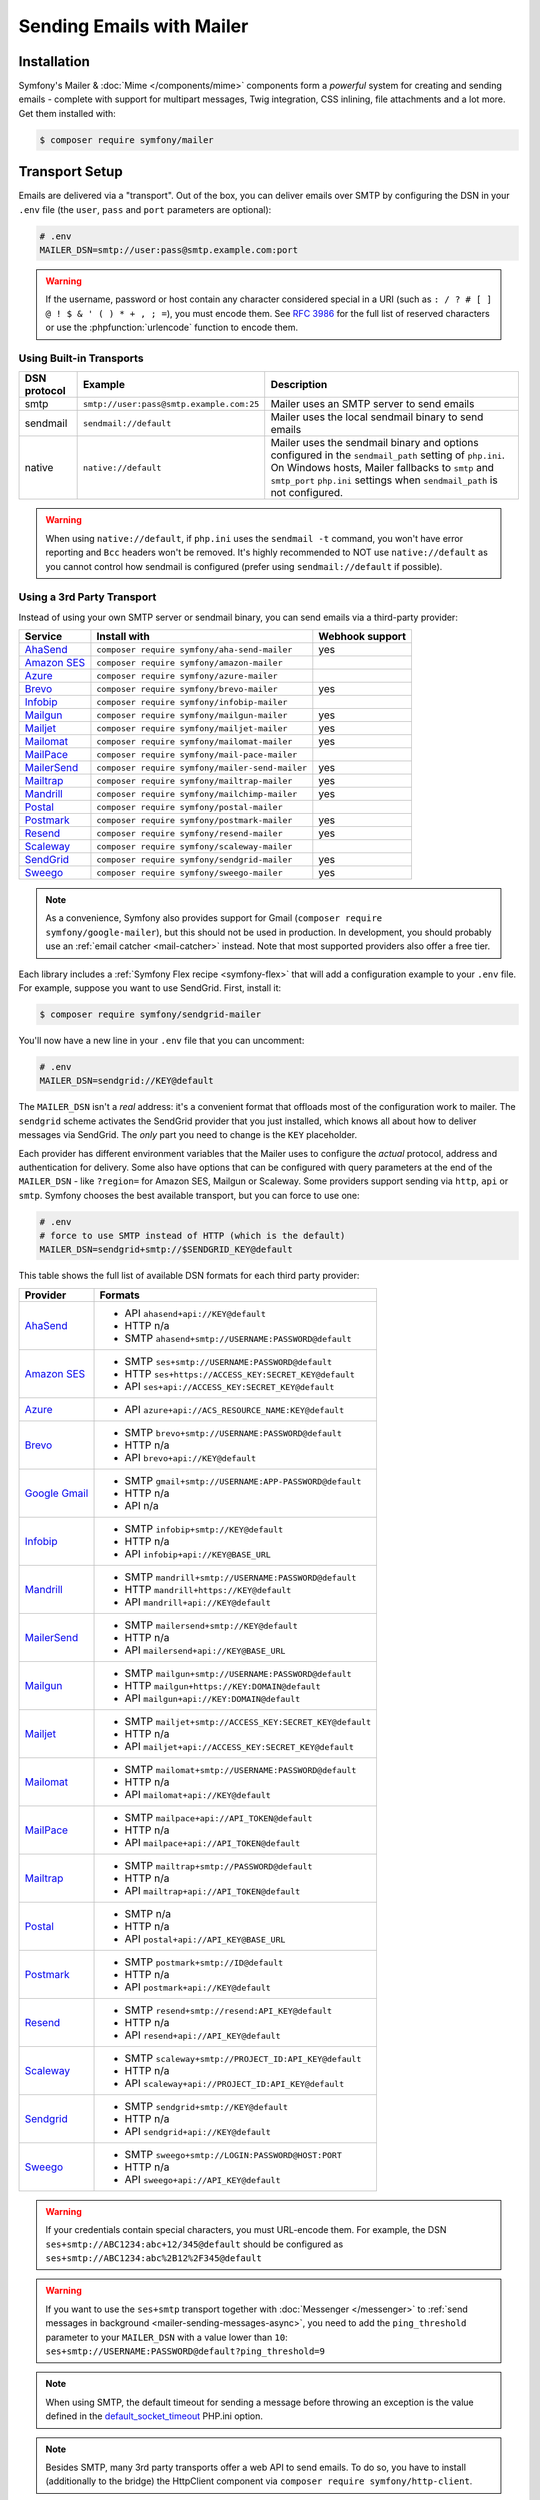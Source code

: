 Sending Emails with Mailer
==========================

Installation
------------

Symfony's Mailer & :doc:`Mime </components/mime>` components form a *powerful* system
for creating and sending emails - complete with support for multipart messages, Twig
integration, CSS inlining, file attachments and a lot more. Get them installed with:

.. code-block:: terminal

    $ composer require symfony/mailer

.. _mailer-transport-setup:

Transport Setup
---------------

Emails are delivered via a "transport". Out of the box, you can deliver emails
over SMTP by configuring the DSN in your ``.env`` file (the ``user``,
``pass`` and ``port`` parameters are optional):

.. code-block:: env

    # .env
    MAILER_DSN=smtp://user:pass@smtp.example.com:port

.. configuration-block::

    .. code-block:: yaml

        # config/packages/mailer.yaml
        framework:
            mailer:
                dsn: '%env(MAILER_DSN)%'

    .. code-block:: xml

        <!-- config/packages/mailer.xml -->
        <?xml version="1.0" encoding="UTF-8" ?>
        <container xmlns="http://symfony.com/schema/dic/services"
            xmlns:xsi="http://www.w3.org/2001/XMLSchema-instance"
            xmlns:framework="http://symfony.com/schema/dic/symfony"
            xsi:schemaLocation="http://symfony.com/schema/dic/services
                https://symfony.com/schema/dic/services/services-1.0.xsd
                http://symfony.com/schema/dic/symfony https://symfony.com/schema/dic/symfony/symfony-1.0.xsd">

            <framework:config>
                <framework:mailer dsn="%env(MAILER_DSN)%"/>
            </framework:config>
        </container>

    .. code-block:: php

        // config/packages/mailer.php
        use function Symfony\Component\DependencyInjection\Loader\Configurator\env;
        use Symfony\Config\FrameworkConfig;

        return static function (FrameworkConfig $framework): void {
            $framework->mailer()->dsn(env('MAILER_DSN'));
        };

.. warning::

    If the username, password or host contain any character considered special in a
    URI (such as ``: / ? # [ ] @ ! $ & ' ( ) * + , ; =``), you must
    encode them. See `RFC 3986`_ for the full list of reserved characters or use the
    :phpfunction:`urlencode` function to encode them.

Using Built-in Transports
~~~~~~~~~~~~~~~~~~~~~~~~~

============  ========================================  ==============================================================
DSN protocol  Example                                   Description
============  ========================================  ==============================================================
smtp          ``smtp://user:pass@smtp.example.com:25``  Mailer uses an SMTP server to send emails
sendmail      ``sendmail://default``                    Mailer uses the local sendmail binary to send emails
native        ``native://default``                      Mailer uses the sendmail binary and options configured
                                                        in the ``sendmail_path`` setting of ``php.ini``. On Windows
                                                        hosts, Mailer fallbacks to ``smtp`` and ``smtp_port``
                                                        ``php.ini`` settings when ``sendmail_path`` is not configured.
============  ========================================  ==============================================================

.. warning::

    When using ``native://default``, if ``php.ini`` uses the ``sendmail -t``
    command, you won't have error reporting and ``Bcc`` headers won't be removed.
    It's highly recommended to NOT use ``native://default`` as you cannot control
    how sendmail is configured (prefer using ``sendmail://default`` if possible).

.. _mailer_3rd_party_transport:

Using a 3rd Party Transport
~~~~~~~~~~~~~~~~~~~~~~~~~~~

Instead of using your own SMTP server or sendmail binary, you can send emails
via a third-party provider:

===================== =============================================== ===============
Service               Install with                                    Webhook support
===================== =============================================== ===============
`AhaSend`_            ``composer require symfony/aha-send-mailer``    yes
`Amazon SES`_         ``composer require symfony/amazon-mailer``
`Azure`_              ``composer require symfony/azure-mailer``
`Brevo`_              ``composer require symfony/brevo-mailer``       yes
`Infobip`_            ``composer require symfony/infobip-mailer``
`Mailgun`_            ``composer require symfony/mailgun-mailer``     yes
`Mailjet`_            ``composer require symfony/mailjet-mailer``     yes
`Mailomat`_           ``composer require symfony/mailomat-mailer``    yes
`MailPace`_           ``composer require symfony/mail-pace-mailer``
`MailerSend`_         ``composer require symfony/mailer-send-mailer`` yes
`Mailtrap`_           ``composer require symfony/mailtrap-mailer``    yes
`Mandrill`_           ``composer require symfony/mailchimp-mailer``   yes
`Postal`_             ``composer require symfony/postal-mailer``
`Postmark`_           ``composer require symfony/postmark-mailer``    yes
`Resend`_             ``composer require symfony/resend-mailer``      yes
`Scaleway`_           ``composer require symfony/scaleway-mailer``
`SendGrid`_           ``composer require symfony/sendgrid-mailer``    yes
`Sweego`_             ``composer require symfony/sweego-mailer``      yes
===================== =============================================== ===============

.. versionadded:: 7.1

    The Azure and Resend integrations were introduced in Symfony 7.1.

.. versionadded:: 7.2

    The Mailomat, Mailtrap, Postal and Sweego integrations were introduced in Symfony 7.2.

.. versionadded:: 7.3

    The AhaSend integration was introduced in Symfony 7.3.

.. note::

    As a convenience, Symfony also provides support for Gmail (``composer
    require symfony/google-mailer``), but this should not be used in
    production. In development, you should probably use an :ref:`email catcher
    <mail-catcher>` instead. Note that most supported providers also offer a
    free tier.

Each library includes a :ref:`Symfony Flex recipe <symfony-flex>` that will add
a configuration example to your ``.env`` file. For example, suppose you want to
use SendGrid. First, install it:

.. code-block:: terminal

    $ composer require symfony/sendgrid-mailer

You'll now have a new line in your ``.env`` file that you can uncomment:

.. code-block:: env

    # .env
    MAILER_DSN=sendgrid://KEY@default

The ``MAILER_DSN`` isn't a *real* address: it's a convenient format that
offloads most of the configuration work to mailer. The ``sendgrid`` scheme
activates the SendGrid provider that you just installed, which knows all about
how to deliver messages via SendGrid. The *only* part you need to change is the
``KEY`` placeholder.

Each provider has different environment variables that the Mailer uses to
configure the *actual* protocol, address and authentication for delivery. Some
also have options that can be configured with query parameters at the end of the
``MAILER_DSN`` - like ``?region=`` for Amazon SES, Mailgun or Scaleway. Some providers support
sending via ``http``, ``api`` or ``smtp``. Symfony chooses the best available
transport, but you can force to use one:

.. code-block:: env

    # .env
    # force to use SMTP instead of HTTP (which is the default)
    MAILER_DSN=sendgrid+smtp://$SENDGRID_KEY@default

This table shows the full list of available DSN formats for each third
party provider:

+------------------------+---------------------------------------------------------+
| Provider               | Formats                                                 |
+========================+=========================================================+
| `AhaSend`_             | - API ``ahasend+api://KEY@default``                     |
|                        | - HTTP n/a                                              |
|                        | - SMTP ``ahasend+smtp://USERNAME:PASSWORD@default``     |
+------------------------+---------------------------------------------------------+
| `Amazon SES`_          | - SMTP ``ses+smtp://USERNAME:PASSWORD@default``         |
|                        | - HTTP ``ses+https://ACCESS_KEY:SECRET_KEY@default``    |
|                        | - API ``ses+api://ACCESS_KEY:SECRET_KEY@default``       |
+------------------------+---------------------------------------------------------+
| `Azure`_               | - API ``azure+api://ACS_RESOURCE_NAME:KEY@default``     |
+------------------------+---------------------------------------------------------+
| `Brevo`_               | - SMTP ``brevo+smtp://USERNAME:PASSWORD@default``       |
|                        | - HTTP n/a                                              |
|                        | - API ``brevo+api://KEY@default``                       |
+------------------------+---------------------------------------------------------+
| `Google Gmail`_        | - SMTP ``gmail+smtp://USERNAME:APP-PASSWORD@default``   |
|                        | - HTTP n/a                                              |
|                        | - API n/a                                               |
+------------------------+---------------------------------------------------------+
| `Infobip`_             | - SMTP ``infobip+smtp://KEY@default``                   |
|                        | - HTTP n/a                                              |
|                        | - API ``infobip+api://KEY@BASE_URL``                    |
+------------------------+---------------------------------------------------------+
| `Mandrill`_            | - SMTP ``mandrill+smtp://USERNAME:PASSWORD@default``    |
|                        | - HTTP ``mandrill+https://KEY@default``                 |
|                        | - API ``mandrill+api://KEY@default``                    |
+------------------------+---------------------------------------------------------+
| `MailerSend`_          | - SMTP ``mailersend+smtp://KEY@default``                |
|                        | - HTTP n/a                                              |
|                        | - API ``mailersend+api://KEY@BASE_URL``                 |
+------------------------+---------------------------------------------------------+
| `Mailgun`_             | - SMTP ``mailgun+smtp://USERNAME:PASSWORD@default``     |
|                        | - HTTP ``mailgun+https://KEY:DOMAIN@default``           |
|                        | - API ``mailgun+api://KEY:DOMAIN@default``              |
+------------------------+---------------------------------------------------------+
| `Mailjet`_             | - SMTP ``mailjet+smtp://ACCESS_KEY:SECRET_KEY@default`` |
|                        | - HTTP n/a                                              |
|                        | - API ``mailjet+api://ACCESS_KEY:SECRET_KEY@default``   |
+------------------------+---------------------------------------------------------+
| `Mailomat`_            | - SMTP ``mailomat+smtp://USERNAME:PASSWORD@default``    |
|                        | - HTTP n/a                                              |
|                        | - API ``mailomat+api://KEY@default``                    |
+------------------------+---------------------------------------------------------+
| `MailPace`_            | - SMTP ``mailpace+api://API_TOKEN@default``             |
|                        | - HTTP n/a                                              |
|                        | - API ``mailpace+api://API_TOKEN@default``              |
+------------------------+---------------------------------------------------------+
| `Mailtrap`_            | - SMTP ``mailtrap+smtp://PASSWORD@default``             |
|                        | - HTTP n/a                                              |
|                        | - API ``mailtrap+api://API_TOKEN@default``              |
+------------------------+---------------------------------------------------------+
| `Postal`_              | - SMTP n/a                                              |
|                        | - HTTP n/a                                              |
|                        | - API ``postal+api://API_KEY@BASE_URL``                 |
+------------------------+---------------------------------------------------------+
| `Postmark`_            | - SMTP ``postmark+smtp://ID@default``                   |
|                        | - HTTP n/a                                              |
|                        | - API ``postmark+api://KEY@default``                    |
+------------------------+---------------------------------------------------------+
| `Resend`_              | - SMTP ``resend+smtp://resend:API_KEY@default``         |
|                        | - HTTP n/a                                              |
|                        | - API ``resend+api://API_KEY@default``                  |
+------------------------+---------------------------------------------------------+
| `Scaleway`_            | - SMTP ``scaleway+smtp://PROJECT_ID:API_KEY@default``   |
|                        | - HTTP n/a                                              |
|                        | - API ``scaleway+api://PROJECT_ID:API_KEY@default``     |
+------------------------+---------------------------------------------------------+
| `Sendgrid`_            | - SMTP ``sendgrid+smtp://KEY@default``                  |
|                        | - HTTP n/a                                              |
|                        | - API ``sendgrid+api://KEY@default``                    |
+------------------------+---------------------------------------------------------+
| `Sweego`_              | - SMTP ``sweego+smtp://LOGIN:PASSWORD@HOST:PORT``       |
|                        | - HTTP n/a                                              |
|                        | - API ``sweego+api://API_KEY@default``                  |
+------------------------+---------------------------------------------------------+

.. warning::

    If your credentials contain special characters, you must URL-encode them.
    For example, the DSN ``ses+smtp://ABC1234:abc+12/345@default`` should be
    configured as ``ses+smtp://ABC1234:abc%2B12%2F345@default``

.. warning::

    If you want to use the ``ses+smtp`` transport together with :doc:`Messenger </messenger>`
    to :ref:`send messages in background <mailer-sending-messages-async>`,
    you need to add the ``ping_threshold`` parameter to your ``MAILER_DSN`` with
    a value lower than ``10``: ``ses+smtp://USERNAME:PASSWORD@default?ping_threshold=9``

.. note::

    When using SMTP, the default timeout for sending a message before throwing an
    exception is the value defined in the `default_socket_timeout`_ PHP.ini option.

.. note::

    Besides SMTP, many 3rd party transports offer a web API to send emails.
    To do so, you have to install (additionally to the bridge)
    the HttpClient component via ``composer require symfony/http-client``.

.. note::

    To use Google Gmail, you must have a Google Account with 2-Step-Verification (2FA)
    enabled and you must use `App Password`_ to authenticate. Also note that Google
    revokes your App Passwords when you change your Google Account password and then
    you need to generate a new one.
    Using other methods (like ``XOAUTH2`` or the ``Gmail API``) are not supported currently.
    You should use Gmail for testing purposes only and use a real provider in production.

.. tip::

    If you want to override the default host for a provider (to debug an issue using
    a service like ``requestbin.com``), change ``default`` by your host:

    .. code-block:: env

        # .env
        MAILER_DSN=mailgun+https://KEY:DOMAIN@requestbin.com

    Note that the protocol is *always* HTTPs and cannot be changed.

.. note::

    The specific transports, e.g. ``mailgun+smtp`` are designed to work without any manual configuration.
    Changing the port by appending it to your DSN is not supported for any of these ``<provider>+smtp`` transports.
    If you need to change the port, use the ``smtp`` transport instead, like so:

    .. code-block:: env

        # .env
        MAILER_DSN=smtp://KEY:DOMAIN@smtp.eu.mailgun.org.com:25

.. tip::

    Some third party mailers, when using the API, support status callbacks
    via webhooks. See the :doc:`Webhook documentation </webhook>` for more
    details.

High Availability
~~~~~~~~~~~~~~~~~

Symfony's mailer supports `high availability`_ via a technique called "failover"
to ensure that emails are sent even if one mailer server fails.

A failover transport is configured with two or more transports and the
``failover`` keyword:

.. code-block:: env

    MAILER_DSN="failover(postmark+api://ID@default sendgrid+smtp://KEY@default)"

The failover-transport starts using the first transport and if it fails, it
will retry the same delivery with the next transports until one of them succeeds
(or until all of them fail).

By default, delivery is retried 60 seconds after a failed attempt. You can adjust
the retry period by setting the ``retry_period`` option in the DSN:

.. code-block:: env

    MAILER_DSN="failover(postmark+api://ID@default sendgrid+smtp://KEY@default)?retry_period=15"

.. versionadded:: 7.3

    The ``retry_period`` option was introduced in Symfony 7.3.

Load Balancing
~~~~~~~~~~~~~~

Symfony's mailer supports `load balancing`_ via a technique called "round-robin"
to distribute the mailing workload across multiple transports.

A round-robin transport is configured with two or more transports and the
``roundrobin`` keyword:

.. code-block:: env

    MAILER_DSN="roundrobin(postmark+api://ID@default sendgrid+smtp://KEY@default)"

The round-robin transport starts with a *randomly* selected transport and
then switches to the next available transport for each subsequent email.

As with the failover transport, round-robin retries deliveries until
a transport succeeds (or all fail). In contrast to the failover transport,
it *spreads* the load across all its transports.

By default, delivery is retried 60 seconds after a failed attempt. You can adjust
the retry period by setting the ``retry_period`` option in the DSN:

.. code-block:: env

    MAILER_DSN="roundrobin(postmark+api://ID@default sendgrid+smtp://KEY@default)?retry_period=15"

.. versionadded:: 7.3

    The ``retry_period`` option was introduced in Symfony 7.3.

TLS Peer Verification
~~~~~~~~~~~~~~~~~~~~~

By default, SMTP transports perform TLS peer verification. This behavior is
configurable with the ``verify_peer`` option. Although it's not recommended to
disable this verification for security reasons, it can be useful while developing
the application or when using a self-signed certificate::

    $dsn = 'smtp://user:pass@smtp.example.com?verify_peer=0';

TLS Peer Fingerprint Verification
~~~~~~~~~~~~~~~~~~~~~~~~~~~~~~~~~

Additional fingerprint verification can be enforced with the ``peer_fingerprint``
option. This is especially useful when a self-signed certificate is used and
disabling ``verify_peer`` is needed, but security is still desired. Fingerprint
may be specified as SHA1 or MD5 hash::

    $dsn = 'smtp://user:pass@smtp.example.com?peer_fingerprint=6A1CF3B08D175A284C30BC10DE19162307C7286E';

Disabling Automatic TLS
~~~~~~~~~~~~~~~~~~~~~~~

.. versionadded:: 7.1

    The option to disable automatic TLS was introduced in Symfony 7.1.

By default, the Mailer component will use encryption when the OpenSSL extension
is enabled and the SMTP server supports ``STARTTLS``. This behavior can be turned
off by calling ``setAutoTls(false)`` on the ``EsmtpTransport`` instance, or by
setting the ``auto_tls`` option to ``false`` in the DSN::

    $dsn = 'smtp://user:pass@10.0.0.25?auto_tls=false';

.. warning::

    It's not recommended to disable TLS while connecting to an SMTP server over
    the Internet, but it can be useful when both the application and the SMTP
    server are in a secured network, where there is no need for additional encryption.

.. note::

    This setting only works when the ``smtp://`` protocol is used.

Ensure TLS
~~~~~~~~~~

You may want to ensure TLS is used, either directly or via ``STARTTLS``,
for sending mail over SMTP regardless of other options set or SMTP server
support. You can set TLS as required by calling ``setRequireTls(true)``
on the ``EsmtpTransport`` instance, or by setting the ``require_tls`` option
to ``true`` in the DSN::

    $dsn = 'smtp://user:pass@10.0.0.25?require_tls=true';

When TLS is set as required, a :class:`Symfony\\Component\\Mailer\\Exception\\TransportException`
will be thrown if a TLS connection cannot be achieved during initial communications
with the SMTP server.

.. note::

    This setting only works when the ``smtp://`` protocol is used.

.. versionadded:: 7.3

    The ``require_tls`` option was introduced in Symfony 7.3.

Binding to IPv4 or IPv6
~~~~~~~~~~~~~~~~~~~~~~~

.. versionadded:: 7.3

    The option to bind to IPv4, or IPv6, or a specific IP address was introduced in Symfony 7.3.

By default, the underlying ``SocketStream`` will bind to IPv4 or IPv6 based on the
available interfaces. You can enforce binding to a specific protocol or IP address
by using the ``source_ip`` option. To bind to IPv4, use::

    $dsn = 'smtp://smtp.example.com?source_ip=0.0.0.0';

As per RFC2732, IPv6 addresses must be enclosed in square brackets. To bind to IPv6, use::

    $dsn = 'smtp://smtp.example.com?source_ip=[::]';

.. note::

    This option only works when using the ``smtp://`` protocol.

Overriding default SMTP authenticators
~~~~~~~~~~~~~~~~~~~~~~~~~~~~~~~~~~~~~~

By default, SMTP transports will try to login using all authentication methods
available on the SMTP server, one after the other. In some cases, it may be
useful to redefine the supported authentication methods to ensure that the
preferred method will be used first.

This can be done from ``EsmtpTransport`` constructor or using the
``setAuthenticators()`` method::

    use Symfony\Component\Mailer\Transport\Smtp\Auth\XOAuth2Authenticator;
    use Symfony\Component\Mailer\Transport\Smtp\EsmtpTransport;

    // Choose one of these two options:

    // Option 1: pass the authenticators to the constructor
    $transport = new EsmtpTransport(
        host: 'oauth-smtp.domain.tld',
        authenticators: [new XOAuth2Authenticator()]
    );

    // Option 2: call a method to redefine the authenticators
    $transport->setAuthenticators([new XOAuth2Authenticator()]);

Other Options
~~~~~~~~~~~~~

``command``
    Command to be executed by ``sendmail`` transport::

        $dsn = 'sendmail://default?command=/usr/sbin/sendmail%20-oi%20-t'

``local_domain``
    The domain name to use in ``HELO`` command::

        $dsn = 'smtps://smtp.example.com?local_domain=example.org'

``restart_threshold``
    The maximum number of messages to send before re-starting the transport. It
    can be used together with ``restart_threshold_sleep``::

        $dsn = 'smtps://smtp.example.com?restart_threshold=10&restart_threshold_sleep=1'

``restart_threshold_sleep``
    The number of seconds to sleep between stopping and re-starting the transport.
    It's common to combine it with ``restart_threshold``::

        $dsn = 'smtps://smtp.example.com?restart_threshold=10&restart_threshold_sleep=1'

``ping_threshold``
    The minimum number of seconds between two messages required to ping the server::

        $dsn = 'smtps://smtp.example.com?ping_threshold=200'

``max_per_second``
    The number of messages to send per second (0 to disable this limitation)::

        $dsn = 'smtps://smtp.example.com?max_per_second=2'

Custom Transport Factories
~~~~~~~~~~~~~~~~~~~~~~~~~~

If you want to support your own custom DSN (``acme://...``), you can create a
custom transport factory. To do so, create a class that implements
:class:`Symfony\\Component\\Mailer\\Transport\\TransportFactoryInterface` or, if
you prefer, extend the :class:`Symfony\\Component\\Mailer\\Transport\\AbstractTransportFactory`
class to save some boilerplate code::

    // src/Mailer/AcmeTransportFactory.php
    final class AcmeTransportFactory extends AbstractTransportFactory
    {
        public function create(Dsn $dsn): TransportInterface
        {
            // parse the given DSN, extract data/credentials from it
            // and then, create and return the transport
        }

        protected function getSupportedSchemes(): array
        {
            // this supports DSN starting with `acme://`
            return ['acme'];
        }
    }

After creating the custom transport class, register it as a service in your
application and :doc:`tag it </service_container/tags>` with the
``mailer.transport_factory`` tag.

Creating & Sending Messages
---------------------------

To send an email, get a :class:`Symfony\\Component\\Mailer\\Mailer`
instance by type-hinting :class:`Symfony\\Component\\Mailer\\MailerInterface`
and create an :class:`Symfony\\Component\\Mime\\Email` object::

    // src/Controller/MailerController.php
    namespace App\Controller;

    use Symfony\Bundle\FrameworkBundle\Controller\AbstractController;
    use Symfony\Component\HttpFoundation\Response;
    use Symfony\Component\Mailer\MailerInterface;
    use Symfony\Component\Mime\Email;
    use Symfony\Component\Routing\Attribute\Route;

    class MailerController extends AbstractController
    {
        #[Route('/email')]
        public function sendEmail(MailerInterface $mailer): Response
        {
            $email = (new Email())
                ->from('hello@example.com')
                ->to('you@example.com')
                //->cc('cc@example.com')
                //->bcc('bcc@example.com')
                //->replyTo('fabien@example.com')
                //->priority(Email::PRIORITY_HIGH)
                ->subject('Time for Symfony Mailer!')
                ->text('Sending emails is fun again!')
                ->html('<p>See Twig integration for better HTML integration!</p>');

            $mailer->send($email);

            // ...
        }
    }

That's it! The message will be sent immediately via the transport you configured.
If you prefer to send emails asynchronously to improve performance, read the
:ref:`Sending Messages Async <mailer-sending-messages-async>` section. Also, if
your application has the :doc:`Messenger component </messenger>` installed, all
emails will be sent asynchronously by default
(but :ref:`you can change that <messenger-handling-messages-synchronously>`).

Email Addresses
~~~~~~~~~~~~~~~

All the methods that require email addresses (``from()``, ``to()``, etc.) accept
both strings or address objects::

    // ...
    use Symfony\Component\Mime\Address;

    $email = (new Email())
        // email address as a simple string
        ->from('fabien@example.com')

        // non-ASCII characters are supported both in the local part and the domain;
        // if the SMTP server doesn't support this feature, you'll see an exception
        ->from('jânë.dœ@ëxãmplę.com')

        // email address as an object
        ->from(new Address('fabien@example.com'))

        // defining the email address and name as an object
        // (email clients will display the name)
        ->from(new Address('fabien@example.com', 'Fabien'))

        // defining the email address and name as a string
        // (the format must match: 'Name <email@example.com>')
        ->from(Address::create('Fabien Potencier <fabien@example.com>'))

        // ...
    ;

.. tip::

    Instead of calling ``->from()`` *every* time you create a new email, you can
    :ref:`configure emails globally <mailer-configure-email-globally>` to set the
    same ``From`` email to all messages.

.. versionadded:: 7.2

    Support for non-ASCII email addresses (e.g. ``jânë.dœ@ëxãmplę.com``)
    was introduced in Symfony 7.2.

.. note::

    The local part of the address (what goes before the ``@``) can include UTF-8
    characters, except for the sender address (to avoid issues with bounced emails).
    For example: ``föóbàr@example.com``, ``用户@example.com``, ``θσερ@example.com``, etc.

Use ``addTo()``, ``addCc()``, or ``addBcc()`` methods to add more addresses::

    $email = (new Email())
        ->to('foo@example.com')
        ->addTo('bar@example.com')
        ->cc('cc@example.com')
        ->addCc('cc2@example.com')

        // ...
    ;

Alternatively, you can pass multiple addresses to each method::

    $toAddresses = ['foo@example.com', new Address('bar@example.com')];

    $email = (new Email())
        ->to(...$toAddresses)
        ->cc('cc1@example.com', 'cc2@example.com')

        // ...
    ;

Message Headers
~~~~~~~~~~~~~~~

Messages include a number of header fields to describe their contents. Symfony
sets all the required headers automatically, but you can set your own headers
too. There are different types of headers (Id header, Mailbox header, Date
header, etc.) but most of the times you'll set text headers::

    $email = (new Email())
        ->getHeaders()
            // this non-standard header tells compliant autoresponders ("email holiday mode")
            // to not reply to this message because it's an automated email
            ->addTextHeader('X-Auto-Response-Suppress', 'OOF, DR, RN, NRN, AutoReply')

            // use an array if you want to add a header with multiple values
            // (for example in the "References" or "In-Reply-To" header)
            ->addIdHeader('References', ['123@example.com', '456@example.com'])

            // ...
    ;

.. tip::

    Instead of calling ``->addTextHeader()`` *every* time you create a new email, you can
    :ref:`configure emails globally <mailer-configure-email-globally>` to set the same
    headers to all sent emails.

Message Contents
~~~~~~~~~~~~~~~~

The text and HTML contents of the email messages can be strings (usually the
result of rendering some template) or PHP resources::

    $email = (new Email())
        // ...
        // simple contents defined as a string
        ->text('Lorem ipsum...')
        ->html('<p>Lorem ipsum...</p>')

        // attach a file stream
        ->text(fopen('/path/to/emails/user_signup.txt', 'r'))
        ->html(fopen('/path/to/emails/user_signup.html', 'r'))
    ;

.. tip::

    You can also use Twig templates to render the HTML and text contents. Read
    the `Twig: HTML & CSS`_ section later in this article to
    learn more.

File Attachments
~~~~~~~~~~~~~~~~

Use the ``addPart()`` method with a ``File`` to add files that exist on your
file system::

    use Symfony\Component\Mime\Part\DataPart;
    use Symfony\Component\Mime\Part\File;
    // ...

    $email = (new Email())
        // ...
        ->addPart(new DataPart(new File('/path/to/documents/terms-of-use.pdf')))
        // optionally you can tell email clients to display a custom name for the file
        ->addPart(new DataPart(new File('/path/to/documents/privacy.pdf'), 'Privacy Policy'))
        // optionally you can provide an explicit MIME type (otherwise it's guessed)
        ->addPart(new DataPart(new File('/path/to/documents/contract.doc'), 'Contract', 'application/msword'))
    ;

Alternatively you can attach contents from a stream by passing it directly to
the ``DataPart``::

    $email = (new Email())
        // ...
        ->addPart(new DataPart(fopen('/path/to/documents/contract.doc', 'r')))
    ;

Embedding Images
~~~~~~~~~~~~~~~~

If you want to display images inside your email, you must embed them
instead of adding them as attachments. When using Twig to render the email
contents, as explained :ref:`later in this article <mailer-twig-embedding-images>`,
the images are embedded automatically. Otherwise, you need to embed them manually.

First, use the ``addPart()`` method to add an image from a
file or stream::

    $email = (new Email())
        // ...
        // get the image contents from a PHP resource
        ->addPart((new DataPart(fopen('/path/to/images/logo.png', 'r'), 'logo', 'image/png'))->asInline())
        // get the image contents from an existing file
        ->addPart((new DataPart(new File('/path/to/images/signature.gif'), 'footer-signature', 'image/gif'))->asInline())
    ;

Use the ``asInline()`` method to embed the content instead of attaching it.

The second optional argument of both methods is the image name ("Content-ID" in
the MIME standard). Its value is an arbitrary string that must be unique in each
email message and is used later to reference the images inside the HTML contents::

    $email = (new Email())
        // ...
        ->addPart((new DataPart(fopen('/path/to/images/logo.png', 'r'), 'logo', 'image/png'))->asInline())
        ->addPart((new DataPart(new File('/path/to/images/signature.gif'), 'footer-signature', 'image/gif'))->asInline())

        // reference images using the syntax 'cid:' + "image embed name"
        ->html('<img src="cid:logo"> ... <img src="cid:footer-signature"> ...')

        // use the same syntax for images included as HTML background images
        ->html('... <div background="cid:footer-signature"> ... </div> ...')
    ;

The actual Content-ID value present in the e-mail source will be randomly generated by Symfony.
You can also use the :method:`DataPart::setContentId() <Symfony\\Component\\Mime\\Part\\DataPart::setContentId>`
method to define a custom Content-ID for the image and use it as its ``cid`` reference::

    $part = new DataPart(new File('/path/to/images/signature.gif'));
    // according to the spec, the Content-ID value must include at least one '@' character
    $part->setContentId('footer-signature@my-app');

    $email = (new Email())
        // ...
        ->addPart($part->asInline())
        ->html('... <img src="cid:footer-signature@my-app"> ...')
    ;

.. _mailer-configure-email-globally:

Configuring Emails Globally
---------------------------

Instead of calling ``->from()`` on each Email you create, you can configure this
value globally so that it is set on all sent emails. The same is true with ``->to()``
and headers.

.. configuration-block::

    .. code-block:: yaml

        # config/packages/mailer.yaml
        framework:
            mailer:
                envelope:
                    sender: 'fabien@example.com'
                    recipients: ['foo@example.com', 'bar@example.com']
                headers:
                    From: 'Fabien <fabien@example.com>'
                    Bcc: 'baz@example.com'
                    X-Custom-Header: 'foobar'

    .. code-block:: xml

        <!-- config/packages/mailer.xml -->
        <?xml version="1.0" encoding="UTF-8" ?>
        <container xmlns="http://symfony.com/schema/dic/services"
            xmlns:xsi="http://www.w3.org/2001/XMLSchema-instance"
            xmlns:framework="http://symfony.com/schema/dic/symfony"
            xsi:schemaLocation="http://symfony.com/schema/dic/services
                https://symfony.com/schema/dic/services/services-1.0.xsd
                http://symfony.com/schema/dic/symfony https://symfony.com/schema/dic/symfony/symfony-1.0.xsd">

            <!-- ... -->
            <framework:config>
                <framework:mailer>
                    <framework:envelope>
                        <framework:sender>fabien@example.com</framework:sender>
                        <framework:recipients>foo@example.com</framework:recipients>
                        <framework:recipients>bar@example.com</framework:recipients>
                    </framework:envelope>
                    <framework:header name="From">Fabien &lt;fabien@example.com&gt;</framework:header>
                    <framework:header name="Bcc">baz@example.com</framework:header>
                    <framework:header name="X-Custom-Header">foobar</framework:header>
                </framework:mailer>
            </framework:config>
        </container>

    .. code-block:: php

        // config/packages/mailer.php
        use Symfony\Config\FrameworkConfig;

        return static function (FrameworkConfig $framework): void {
            $mailer = $framework->mailer();
            $mailer
                ->envelope()
                    ->sender('fabien@example.com')
                    ->recipients(['foo@example.com', 'bar@example.com'])
            ;

            $mailer->header('From')->value('Fabien <fabien@example.com>');
            $mailer->header('Bcc')->value('baz@example.com');
            $mailer->header('X-Custom-Header')->value('foobar');
        };

.. warning::

    Some third-party providers don't support the usage of keywords like ``from``
    in the ``headers``. Check out your provider's documentation before setting
    any global header.

Handling Sending Failures
-------------------------

Symfony Mailer considers that sending was successful when your transport (SMTP
server or third-party provider) accepts the mail for further delivery. The message
can later be lost or not delivered because of some problem in your provider, but
that's out of reach for your Symfony application.

If there's an error when handing over the email to your transport, Symfony throws
a :class:`Symfony\\Component\\Mailer\\Exception\\TransportExceptionInterface`.
Catch that exception to recover from the error or to display some message::

    use Symfony\Component\Mailer\Exception\TransportExceptionInterface;

    $email = new Email();
    // ...
    try {
        $mailer->send($email);
    } catch (TransportExceptionInterface $e) {
        // some error prevented the email sending; display an
        // error message or try to resend the message
    }

.. _mailer-debugging-emails:

Debugging Emails
----------------

The ``send()`` method of the mailer service injected when using ``MailerInterface``
doesn't return anything, so you can't access the sent email information. This is because
it sends email messages **asynchronously** when the :doc:`Messenger component </messenger>`
is used in the application.

To access information about the sent email, update your code to replace the
:class:`Symfony\\Component\\Mailer\\MailerInterface` with
:class:`Symfony\\Component\\Mailer\\Transport\\TransportInterface`:

.. code-block:: diff

    -use Symfony\Component\Mailer\MailerInterface;
    +use Symfony\Component\Mailer\Transport\TransportInterface;
     // ...

     class MailerController extends AbstractController
     {
         #[Route('/email')]
    -    public function sendEmail(MailerInterface $mailer): Response
    +    public function sendEmail(TransportInterface $mailer): Response
         {
             $email = (new Email())
                 // ...

             $sentEmail = $mailer->send($email);

             // ...
         }
     }

The ``send()`` method of ``TransportInterface`` returns an object of type
:class:`Symfony\\Component\\Mailer\\SentMessage`. This is because it always sends
the emails **synchronously**, even if your application uses the Messenger component.

The ``SentMessage`` object provides access to the original message
(``getOriginalMessage()``) and to some debug information (``getDebug()``) such
as the HTTP calls done by the HTTP transports, which is useful to debug errors.

You can also access the :class:`Symfony\\Component\\Mailer\\SentMessage` object
by listening to the :ref:`SentMessageEvent <mailer-sent-message-event>`, and retrieve
``getDebug()`` by listening to the :ref:`FailedMessageEvent <mailer-failed-message-event>`.

.. note::

    Some mailer providers change the ``Message-Id`` when sending the email. The
    ``getMessageId()`` method from ``SentMessage`` always returns the final ID
    of the message - whether it's the original random ID generated by Symfony or
    a new one generated by the provider.

Exceptions related to mailer transports (those implementing
:class:`Symfony\\Component\\Mailer\\Exception\\TransportException`) also provide
this debug information via the ``getDebug()`` method.

.. _mailer-twig:

Twig: HTML & CSS
----------------

The Mime component integrates with the :ref:`Twig template engine <twig-language>`
to provide advanced features such as CSS style inlining and support for HTML/CSS
frameworks to create complex HTML email messages. First, make sure Twig is installed:

.. code-block:: terminal

    $ composer require symfony/twig-bundle

    # or if you're using the component in a non-Symfony app:
    # composer require symfony/twig-bridge

HTML Content
~~~~~~~~~~~~

To define the contents of your email with Twig, use the
:class:`Symfony\\Bridge\\Twig\\Mime\\TemplatedEmail` class. This class extends
the normal :class:`Symfony\\Component\\Mime\\Email` class but adds some new methods
for Twig templates::

    use Symfony\Bridge\Twig\Mime\TemplatedEmail;

    $email = (new TemplatedEmail())
        ->from('fabien@example.com')
        ->to(new Address('ryan@example.com'))
        ->subject('Thanks for signing up!')

        // path of the Twig template to render
        ->htmlTemplate('emails/signup.html.twig')

        // change locale used in the template, e.g. to match user's locale
        ->locale('de')

        // pass variables (name => value) to the template
        ->context([
            'expiration_date' => new \DateTime('+7 days'),
            'username' => 'foo',
        ])
    ;

Then, create the template:

.. code-block:: html+twig

    {# templates/emails/signup.html.twig #}
    <h1>Welcome {{ email.toName }}!</h1>

    <p>
        You signed up as {{ username }} the following email:
    </p>
    <p><code>{{ email.to[0].address }}</code></p>

    <p>
        <a href="#">Activate your account</a>
        (this link is valid until {{ expiration_date|date('F jS') }})
    </p>

The Twig template has access to any of the parameters passed in the ``context()``
method of the ``TemplatedEmail`` class and also to a special variable called
``email``, which is an instance of
:class:`Symfony\\Bridge\\Twig\\Mime\\WrappedTemplatedEmail`.

Text Content
~~~~~~~~~~~~

When the text content of a ``TemplatedEmail`` is not explicitly defined, it is
automatically generated from the HTML contents.

Symfony uses the following strategy when generating the text version of an
email:

* If an explicit HTML to text converter has been configured (see
  :ref:`twig.mailer.html_to_text_converter
  <config-twig-html-to-text-converter>`), it calls it;

* If not, and if you have `league/html-to-markdown`_ installed in your
  application, it uses it to turn HTML into Markdown (so the text email has
  some visual appeal);

* Otherwise, it applies the :phpfunction:`strip_tags` PHP function to the
  original HTML contents.

If you want to define the text content yourself, use the ``text()`` method
explained in the previous sections or the ``textTemplate()`` method provided by
the ``TemplatedEmail`` class:

.. code-block:: diff

    +use Symfony\Bridge\Twig\Mime\TemplatedEmail;

     $email = (new TemplatedEmail())
         // ...

         ->htmlTemplate('emails/signup.html.twig')
    +     ->textTemplate('emails/signup.txt.twig')
         // ...
     ;

.. _mailer-twig-embedding-images:

Embedding Images
~~~~~~~~~~~~~~~~

Instead of dealing with the ``<img src="cid: ...">`` syntax explained in the
previous sections, when using Twig to render email contents you can refer to
image files as usual. First, to simplify things, define a Twig namespace called
``images`` that points to whatever directory your images are stored in:

.. configuration-block::

    .. code-block:: yaml

        # config/packages/twig.yaml
        twig:
            # ...

            paths:
                # point this wherever your images live
                '%kernel.project_dir%/assets/images': images

    .. code-block:: xml

        <!-- config/packages/twig.xml -->
        <container xmlns="http://symfony.com/schema/dic/services"
            xmlns:xsi="http://www.w3.org/2001/XMLSchema-instance"
            xmlns:twig="http://symfony.com/schema/dic/twig"
            xsi:schemaLocation="http://symfony.com/schema/dic/services
                https://symfony.com/schema/dic/services/services-1.0.xsd
                http://symfony.com/schema/dic/twig https://symfony.com/schema/dic/twig/twig-1.0.xsd">

            <twig:config>
                <!-- ... -->

                <!-- point this wherever your images live -->
                <twig:path namespace="images">%kernel.project_dir%/assets/images</twig:path>
            </twig:config>
        </container>

    .. code-block:: php

        // config/packages/twig.php
        use Symfony\Config\TwigConfig;

        return static function (TwigConfig $twig): void {
            // ...

            // point this wherever your images live
            $twig->path('%kernel.project_dir%/assets/images', 'images');
        };

Now, use the special ``email.image()`` Twig helper to embed the images inside
the email contents:

.. code-block:: html+twig

    {# '@images/' refers to the Twig namespace defined earlier #}
    <img src="{{ email.image('@images/logo.png') }}" alt="Logo">

    <h1>Welcome {{ email.toName }}!</h1>
    {# ... #}

By default this will create an attachment using the file path as file name:
``Content-Disposition: inline; name="cid..."; filename="@images/logo.png"``.
This behavior can be overridden by passing a custom file name as the third argument:

.. code-block:: html+twig

    <img src="{{ email.image('@images/logo.png', 'image/png', 'logo-acme.png') }}" alt="ACME Logo">

.. versionadded:: 7.3

    The third argument of ``email.image()`` was introduced in Symfony 7.3.

.. _mailer-inline-css:

Inlining CSS Styles
~~~~~~~~~~~~~~~~~~~

Designing the HTML contents of an email is very different from designing a
normal HTML page. For starters, most email clients only support a subset of all
CSS features. In addition, popular email clients like Gmail don't support
defining styles inside ``<style> ... </style>`` sections and you must **inline
all the CSS styles**.

CSS inlining means that every HTML tag must define a ``style`` attribute with
all its CSS styles. This can make organizing your CSS a mess. That's why Twig
provides a ``CssInlinerExtension`` that automates everything for you. Install
it with:

.. code-block:: terminal

    $ composer require twig/extra-bundle twig/cssinliner-extra

The extension is enabled automatically. To use it, wrap the entire template
with the ``inline_css`` filter:

.. code-block:: html+twig

    {% apply inline_css %}
        <style>
            {# here, define your CSS styles as usual #}
            h1 {
                color: #333;
            }
        </style>

        <h1>Welcome {{ email.toName }}!</h1>
        {# ... #}
    {% endapply %}

Using External CSS Files
........................

You can also define CSS styles in external files and pass them as
arguments to the filter:

.. code-block:: html+twig

    {% apply inline_css(source('@styles/email.css')) %}
        <h1>Welcome {{ username }}!</h1>
        {# ... #}
    {% endapply %}

You can pass unlimited number of arguments to ``inline_css()`` to load multiple
CSS files. For this example to work, you also need to define a new Twig namespace
called ``styles`` that points to the directory where ``email.css`` lives:

.. _mailer-css-namespace:

.. configuration-block::

    .. code-block:: yaml

        # config/packages/twig.yaml
        twig:
            # ...

            paths:
                # point this wherever your css files live
                '%kernel.project_dir%/assets/styles': styles

    .. code-block:: xml

        <!-- config/packages/twig.xml -->
        <container xmlns="http://symfony.com/schema/dic/services"
            xmlns:xsi="http://www.w3.org/2001/XMLSchema-instance"
            xmlns:twig="http://symfony.com/schema/dic/twig"
            xsi:schemaLocation="http://symfony.com/schema/dic/services
                https://symfony.com/schema/dic/services/services-1.0.xsd
                http://symfony.com/schema/dic/twig https://symfony.com/schema/dic/twig/twig-1.0.xsd">

            <twig:config>
                <!-- ... -->

                <!-- point this wherever your css files live -->
                <twig:path namespace="styles">%kernel.project_dir%/assets/styles</twig:path>
            </twig:config>
        </container>

    .. code-block:: php

        // config/packages/twig.php
        use Symfony\Config\TwigConfig;

        return static function (TwigConfig $twig): void {
            // ...

            // point this wherever your css files live
            $twig->path('%kernel.project_dir%/assets/styles', 'styles');
        };

.. _mailer-markdown:

Rendering Markdown Content
~~~~~~~~~~~~~~~~~~~~~~~~~~

Twig provides another extension called ``MarkdownExtension`` that lets you
define the email contents using `Markdown syntax`_. To use this, install the
extension and a Markdown conversion library (the extension is compatible with
several popular libraries):

.. code-block:: terminal

    # instead of league/commonmark, you can also use erusev/parsedown or michelf/php-markdown
    $ composer require twig/extra-bundle twig/markdown-extra league/commonmark

The extension adds a ``markdown_to_html`` filter, which you can use to convert parts or
the entire email contents from Markdown to HTML:

.. code-block:: twig

    {% apply markdown_to_html %}
        Welcome {{ email.toName }}!
        ===========================

        You signed up to our site using the following email:
        `{{ email.to[0].address }}`

        [Activate your account]({{ url('...') }})
    {% endapply %}

.. _mailer-inky:

Inky Email Templating Language
~~~~~~~~~~~~~~~~~~~~~~~~~~~~~~

Creating beautifully designed emails that work on every email client is so
complex that there are HTML/CSS frameworks dedicated to that. One of the most
popular frameworks is called `Inky`_. It defines a syntax based on some HTML-like
tags which are later transformed into the real HTML code sent to users:

.. code-block:: html

    <!-- a simplified example of the Inky syntax -->
    <container>
        <row>
            <columns>This is a column.</columns>
        </row>
    </container>

Twig provides integration with Inky via the ``InkyExtension``. First, install
the extension in your application:

.. code-block:: terminal

    $ composer require twig/extra-bundle twig/inky-extra

The extension adds an ``inky_to_html`` filter, which can be used to convert
parts or the entire email contents from Inky to HTML:

.. code-block:: html+twig

    {% apply inky_to_html %}
        <container>
            <row class="header">
                <columns>
                    <spacer size="16"></spacer>
                    <h1 class="text-center">Welcome {{ email.toName }}!</h1>
                </columns>

                {# ... #}
            </row>
        </container>
    {% endapply %}

You can combine all filters to create complex email messages:

.. code-block:: twig

    {% apply inky_to_html|inline_css(source('@styles/foundation-emails.css')) %}
        {# ... #}
    {% endapply %}

This makes use of the :ref:`styles Twig namespace <mailer-css-namespace>` we created
earlier. You could, for example, `download the foundation-emails.css file`_
directly from GitHub and save it in ``assets/styles``.

.. _signing-and-encrypting-messages:

Signing and Encrypting Messages
-------------------------------

It's possible to sign and/or encrypt email messages to increase their
integrity/security. Both options can be combined to encrypt a signed message
and/or to sign an encrypted message.

Before signing/encrypting messages, make sure to have:

* The `OpenSSL PHP extension`_ properly installed and configured;
* A valid `S/MIME`_ security certificate.

.. tip::

    When using OpenSSL to generate certificates, make sure to add the
    ``-addtrust emailProtection`` command option.

.. warning::

    Signing and encrypting messages require their contents to be fully rendered.
    For example, the content of :ref:`templated emails <mailer-twig>` is rendered
    by a :class:`Symfony\\Component\\Mailer\\EventListener\\MessageListener`.
    So, if you want to sign and/or encrypt such a message, you need to do it in
    a :ref:`MessageEvent <messageevent>` listener run after it (you need to set
    a negative priority to your listener).

Signing Messages
~~~~~~~~~~~~~~~~

When signing a message, a cryptographic hash is generated for the entire content
of the message (including attachments). This hash is added as an attachment so
the recipient can validate the integrity of the received message. However, the
contents of the original message are still readable for mailing agents not
supporting signed messages, so you must also encrypt the message if you want to
hide its contents.

You can sign messages using either ``S/MIME`` or ``DKIM``. In both cases, the
certificate and private key must be `PEM encoded`_, and can be either created
using for example OpenSSL or obtained at an official Certificate Authority (CA).
The email recipient must have the CA certificate in the list of trusted issuers
in order to verify the signature.

.. warning::

    If you use message signature, sending to ``Bcc`` will be removed from the
    message. If you need to send a message to multiple recipients, you need
    to compute a new signature for each recipient.

S/MIME Signer
.............

`S/MIME`_ is a standard for public key encryption and signing of MIME data. It
requires using both a certificate and a private key::

    use Symfony\Component\Mime\Crypto\SMimeSigner;
    use Symfony\Component\Mime\Email;

    $email = (new Email())
        ->from('hello@example.com')
        // ...
        ->html('...');

    $signer = new SMimeSigner('/path/to/certificate.crt', '/path/to/certificate-private-key.key');
    // if the private key has a passphrase, pass it as the third argument
    // new SMimeSigner('/path/to/certificate.crt', '/path/to/certificate-private-key.key', 'the-passphrase');

    $signedEmail = $signer->sign($email);
    // now use the Mailer component to send this $signedEmail instead of the original email

.. tip::

    The ``SMimeSigner`` class defines other optional arguments to pass
    intermediate certificates and to configure the signing process using a
    bitwise operator options for :phpfunction:`openssl_pkcs7_sign` PHP function.

DKIM Signer
...........

`DKIM`_ is an email authentication method that affixes a digital signature,
linked to a domain name, to each outgoing email messages. It requires a private
key but not a certificate::

    use Symfony\Component\Mime\Crypto\DkimSigner;
    use Symfony\Component\Mime\Email;

    $email = (new Email())
        ->from('hello@example.com')
        // ...
        ->html('...');

    // first argument: same as openssl_pkey_get_private(), either a string with the
    // contents of the private key or the absolute path to it (prefixed with 'file://')
    // second and third arguments: the domain name and "selector" used to perform a DNS lookup
    // (the selector is a string used to point to a specific DKIM public key record in your DNS)
    $signer = new DkimSigner('file:///path/to/private-key.key', 'example.com', 'sf');
    // if the private key has a passphrase, pass it as the fifth argument
    // new DkimSigner('file:///path/to/private-key.key', 'example.com', 'sf', [], 'the-passphrase');

    $signedEmail = $signer->sign($email);
    // now use the Mailer component to send this $signedEmail instead of the original email

    // DKIM signer provides many config options and a helper object to configure them
    use Symfony\Component\Mime\Crypto\DkimOptions;

    $signedEmail = $signer->sign($email, (new DkimOptions())
        ->bodyCanon('relaxed')
        ->headerCanon('relaxed')
        ->headersToIgnore(['Message-ID'])
        ->toArray()
    );

Signing Messages Globally
.........................

Instead of creating a signer instance for each email, you can configure a global
signer that automatically applies to all outgoing messages. This approach
minimizes repetition and centralizes your configuration for DKIM and S/MIME signing.

.. configuration-block::

    .. code-block:: yaml

        # config/packages/mailer.yaml
        framework:
            mailer:
                dkim_signer:
                    key: 'file://%kernel.project_dir%/var/certificates/dkim.pem'
                    domain: 'symfony.com'
                    select: 's1'
                smime_signer:
                    key: '%kernel.project_dir%/var/certificates/smime.key'
                    certificate: '%kernel.project_dir%/var/certificates/smime.crt'
                    passphrase: ''

    .. code-block:: xml

        <!-- config/packages/mailer.xml -->
        <?xml version="1.0" encoding="UTF-8" ?>
        <container xmlns="http://symfony.com/schema/dic/services"
            xmlns:xsi="http://www.w3.org/2001/XMLSchema-instance"
            xmlns:framework="http://symfony.com/schema/dic/symfony"
            xsi:schemaLocation="http://symfony.com/schema/dic/services
                https://symfony.com/schema/dic/services/services-1.0.xsd
                http://symfony.com/schema/dic/symfony https://symfony.com/schema/dic/symfony/symfony-1.0.xsd">

            <!-- ... -->
            <framework:config>
                <framework:mailer>
                    <framework:dkim-signer>
                        <framework:key>file://%kernel.project_dir%/var/certificates/dkim.pem</framework:key>
                        <framework:domain>symfony.com</framework:domain>
                        <framework:select>s1</framework:select>
                    </framework:dkim-signer>
                    <framework:smime-signer>
                        <framework:key>%kernel.project_dir%/var/certificates/smime.pem</framework:key>
                        <framework:certificate>%kernel.project_dir%/var/certificates/smime.crt</framework:certificate>
                        <framework:passphrase></framework:passphrase>
                    </framework:smime-signer>
                </framework:mailer>
            </framework:config>
        </container>

    .. code-block:: php

        // config/packages/mailer.php
        use Symfony\Config\FrameworkConfig;

        return static function (FrameworkConfig $framework): void {
            $mailer = $framework->mailer();
            $mailer->dsn('%env(MAILER_DSN)%');
            $mailer->dkimSigner()
                    ->key('file://%kernel.project_dir%/var/certificates/dkim.pem')
                    ->domain('symfony.com')
                    ->select('s1');

            $mailer->smimeSigner()
                    ->key('%kernel.project_dir%/var/certificates/smime.key')
                    ->certificate('%kernel.project_dir%/var/certificates/smime.crt')
                    ->passphrase('')
            ;
        };

.. versionadded:: 7.3

    Global message signing was introduced in Symfony 7.3.

Encrypting Messages
~~~~~~~~~~~~~~~~~~~

When encrypting a message, the entire message (including attachments) is
encrypted using a certificate. Therefore, only the recipients that have the
corresponding private key can read the original message contents::

    use Symfony\Component\Mime\Crypto\SMimeEncrypter;
    use Symfony\Component\Mime\Email;

    $email = (new Email())
        ->from('hello@example.com')
        // ...
        ->html('...');

    $encrypter = new SMimeEncrypter('/path/to/certificate.crt');
    $encryptedEmail = $encrypter->encrypt($email);
    // now use the Mailer component to send this $encryptedEmail instead of the original email

You can pass more than one certificate to the ``SMimeEncrypter`` constructor
and it will select the appropriate certificate depending on the ``To`` option::

    $firstEmail = (new Email())
        // ...
        ->to('jane@example.com');

    $secondEmail = (new Email())
        // ...
        ->to('john@example.com');

    // the second optional argument of SMimeEncrypter defines which encryption algorithm is used
    // (it must be one of these constants: https://www.php.net/manual/en/openssl.ciphers.php)
    $encrypter = new SMimeEncrypter([
        // key = email recipient; value = path to the certificate file
        'jane@example.com' => '/path/to/first-certificate.crt',
        'john@example.com' => '/path/to/second-certificate.crt',
    ]);

    $firstEncryptedEmail = $encrypter->encrypt($firstEmail);
    $secondEncryptedEmail = $encrypter->encrypt($secondEmail);

Encrypting Messages Globally
............................

Instead of creating a new encrypter for each email, you can configure a global S/MIME
encrypter that automatically applies to all outgoing messages:

.. configuration-block::

    .. code-block:: yaml

        # config/packages/mailer.yaml
        framework:
            mailer:
                smime_encrypter:
                    repository: App\Security\LocalFileCertificateRepository

    .. code-block:: xml

        <!-- config/packages/mailer.xml -->
        <?xml version="1.0" encoding="UTF-8" ?>
        <container xmlns="http://symfony.com/schema/dic/services"
            xmlns:xsi="http://www.w3.org/2001/XMLSchema-instance"
            xmlns:framework="http://symfony.com/schema/dic/symfony"
            xsi:schemaLocation="http://symfony.com/schema/dic/services
                https://symfony.com/schema/dic/services/services-1.0.xsd
                http://symfony.com/schema/dic/symfony https://symfony.com/schema/dic/symfony/symfony-1.0.xsd">

            <!-- ... -->
            <framework:config>
                <framework:mailer>
                    <framework:smime-encrypter>
                        <framework:repository>App\Security\LocalFileCertificateRepository</framework:repository>
                    </framework:smime-encrypter>
                </framework:mailer>
            </framework:config>
        </container>

    .. code-block:: php

        // config/packages/mailer.php
        use App\Security\LocalFileCertificateRepository;
        use Symfony\Config\FrameworkConfig;

        return static function (FrameworkConfig $framework): void {
            $mailer = $framework->mailer();
            $mailer->smimeEncrypter()
                    ->repository(LocalFileCertificateRepository::class)
            ;
        };

The ``repository`` option is the ID of a service that implements
:class:`Symfony\\Component\\Mailer\\EventListener\\SmimeCertificateRepositoryInterface`.
This interface requires only one method: ``findCertificatePathFor()``, which must
return the file path to the certificate associated with the given email address::

    namespace App\Security;

    use Symfony\Component\DependencyInjection\Attribute\Autowire;
    use Symfony\Component\Mailer\EventListener\SmimeCertificateRepositoryInterface;

    class LocalFileCertificateRepository implements SmimeCertificateRepositoryInterface
    {
        public function __construct(
            #[Autowire(param: 'kernel.project_dir')]
            private readonly string $projectDir
        ){}

        public function findCertificatePathFor(string $email): ?string
        {
            $hash = hash('sha256', strtolower(trim($email)));
            $path = sprintf('%s/storage/%s.crt', $this->projectDir, $hash);

            return file_exists($path) ? $path : null;
        }
    }

.. versionadded:: 7.3

    Global message encryption configuration was introduced in Symfony 7.3.

.. _multiple-email-transports:

Multiple Email Transports
-------------------------

You may want to use more than one mailer transport for delivery of your messages.
This can be configured by replacing the ``dsn`` configuration entry with a
``transports`` entry, like:

.. configuration-block::

    .. code-block:: yaml

        # config/packages/mailer.yaml
        framework:
            mailer:
                transports:
                    main: '%env(MAILER_DSN)%'
                    alternative: '%env(MAILER_DSN_IMPORTANT)%'

    .. code-block:: xml

        <!-- config/packages/mailer.xml -->
        <?xml version="1.0" encoding="UTF-8" ?>
        <container xmlns="http://symfony.com/schema/dic/services"
            xmlns:xsi="http://www.w3.org/2001/XMLSchema-instance"
            xmlns:framework="http://symfony.com/schema/dic/symfony"
            xsi:schemaLocation="http://symfony.com/schema/dic/services
                https://symfony.com/schema/dic/services/services-1.0.xsd
                http://symfony.com/schema/dic/symfony https://symfony.com/schema/dic/symfony/symfony-1.0.xsd">

            <!-- ... -->
            <framework:config>
                <framework:mailer>
                    <framework:transport name="main">%env(MAILER_DSN)%</framework:transport>
                    <framework:transport name="alternative">%env(MAILER_DSN_IMPORTANT)%</framework:transport>
                </framework:mailer>
            </framework:config>
        </container>

    .. code-block:: php

        // config/packages/mailer.php
        use function Symfony\Component\DependencyInjection\Loader\Configurator\env;
        use Symfony\Config\FrameworkConfig;

        return static function (FrameworkConfig $framework): void {
            $framework->mailer()
                ->transport('main', env('MAILER_DSN'))
                ->transport('alternative', env('MAILER_DSN_IMPORTANT'))
            ;
        };

By default the first transport is used. The other transports can be selected by
adding an ``X-Transport`` header (which Mailer will remove automatically from
the final email)::

    // Send using first transport ("main"):
    $mailer->send($email);

    // ... or use the transport "alternative":
    $email->getHeaders()->addTextHeader('X-Transport', 'alternative');
    $mailer->send($email);

.. _mailer-sending-messages-async:

Sending Messages Async
----------------------

When you call ``$mailer->send($email)``, the email is sent to the transport immediately.
To improve performance, you can leverage :doc:`Messenger </messenger>` to send
the messages later via a Messenger transport.

Start by following the :doc:`Messenger </messenger>` documentation and configuring
a transport. Once everything is set up, when you call ``$mailer->send()``, a
:class:`Symfony\\Component\\Mailer\\Messenger\\SendEmailMessage` message will
be dispatched through the default message bus (``messenger.default_bus``). Assuming
you have a transport called ``async``, you can route the message there:

.. configuration-block::

    .. code-block:: yaml

        # config/packages/messenger.yaml
        framework:
            messenger:
                transports:
                    async: "%env(MESSENGER_TRANSPORT_DSN)%"

                routing:
                    'Symfony\Component\Mailer\Messenger\SendEmailMessage': async

    .. code-block:: xml

        <!-- config/packages/messenger.xml -->
        <?xml version="1.0" encoding="UTF-8" ?>
        <container xmlns="http://symfony.com/schema/dic/services"
            xmlns:xsi="http://www.w3.org/2001/XMLSchema-instance"
            xmlns:framework="http://symfony.com/schema/dic/symfony"
            xsi:schemaLocation="http://symfony.com/schema/dic/services
                https://symfony.com/schema/dic/services/services-1.0.xsd
                http://symfony.com/schema/dic/symfony
                https://symfony.com/schema/dic/symfony/symfony-1.0.xsd">

            <framework:config>
                <framework:messenger>
                    <framework:transport name="async">%env(MESSENGER_TRANSPORT_DSN)%</framework:transport>
                    <framework:routing message-class="Symfony\Component\Mailer\Messenger\SendEmailMessage">
                        <framework:sender service="async"/>
                    </framework:routing>
                </framework:messenger>
            </framework:config>
        </container>

    .. code-block:: php

        // config/packages/messenger.php
        use Symfony\Config\FrameworkConfig;

        return static function (FrameworkConfig $framework): void {
            $framework->messenger()
                ->transport('async')->dsn(env('MESSENGER_TRANSPORT_DSN'));

            $framework->messenger()
                ->routing('Symfony\Component\Mailer\Messenger\SendEmailMessage')
                ->senders(['async']);
        };

Thanks to this, instead of being delivered immediately, messages will be sent
to the transport to be handled later (see :ref:`messenger-worker`). Note that
the "rendering" of the email (computed headers, body rendering, ...) is also
deferred and will only happen just before the email is sent by the Messenger
handler.

When sending an email asynchronously, its instance must be serializable.
This is always the case for :class:`Symfony\\Component\\Mailer\\Mailer`
instances, but when sending a
:class:`Symfony\\Bridge\\Twig\\Mime\\TemplatedEmail`, you must ensure that
the ``context`` is serializable. If you have non-serializable variables,
like Doctrine entities, either replace them with more specific variables or
render the email before calling ``$mailer->send($email)``::

    use Symfony\Component\Mailer\MailerInterface;
    use Symfony\Component\Mime\BodyRendererInterface;

    public function action(MailerInterface $mailer, BodyRendererInterface $bodyRenderer): void
    {
        $email = (new TemplatedEmail())
            ->htmlTemplate($template)
            ->context($context)
        ;
        $bodyRenderer->render($email);

        $mailer->send($email);
    }

You can configure which bus is used to dispatch the message using the ``message_bus`` option.
You can also set this to ``false`` to call the Mailer transport directly and
disable asynchronous delivery.

.. configuration-block::

    .. code-block:: yaml

        # config/packages/mailer.yaml
        framework:
            mailer:
                message_bus: app.another_bus

    .. code-block:: xml

        <!-- config/packages/messenger.xml -->
        <?xml version="1.0" encoding="UTF-8" ?>
        <container xmlns="http://symfony.com/schema/dic/services"
            xmlns:xsi="http://www.w3.org/2001/XMLSchema-instance"
            xmlns:framework="http://symfony.com/schema/dic/symfony"
            xsi:schemaLocation="http://symfony.com/schema/dic/services
                https://symfony.com/schema/dic/services/services-1.0.xsd
                http://symfony.com/schema/dic/symfony
                https://symfony.com/schema/dic/symfony/symfony-1.0.xsd">

            <framework:config>
                <framework:mailer
                    message_bus="app.another_bus"
                >
                </framework:mailer>
            </framework:config>
        </container>

    .. code-block:: php

        // config/packages/mailer.php
        use Symfony\Config\FrameworkConfig;

        return static function (FrameworkConfig $framework): void {
            $framework->mailer()
                ->messageBus('app.another_bus');
        };

.. note::

    In cases of long-running scripts, and when Mailer uses the
    :class:`Symfony\\Component\\Mailer\\Transport\\Smtp\\SmtpTransport`
    you may manually disconnect from the SMTP server to avoid keeping
    an open connection to the SMTP server in between sending emails.
    You can do so by using the ``stop()`` method.

You can also select the transport by adding an ``X-Bus-Transport`` header (which
will be removed automatically from the final message)::

    // Use the bus transport "app.another_bus":
    $email->getHeaders()->addTextHeader('X-Bus-Transport', 'app.another_bus');
    $mailer->send($email);

Adding Tags and Metadata to Emails
----------------------------------

Certain 3rd party transports support email *tags* and *metadata*, which can be used
for grouping, tracking and workflows. You can add those by using the
:class:`Symfony\\Component\\Mailer\\Header\\TagHeader` and
:class:`Symfony\\Component\\Mailer\\Header\\MetadataHeader` classes. If your transport
supports headers, it will convert them to their appropriate format::

    use Symfony\Component\Mailer\Header\MetadataHeader;
    use Symfony\Component\Mailer\Header\TagHeader;

    $email->getHeaders()->add(new TagHeader('password-reset'));
    $email->getHeaders()->add(new MetadataHeader('Color', 'blue'));
    $email->getHeaders()->add(new MetadataHeader('Client-ID', '12345'));

If your transport does not support tags and metadata, they will be added as custom headers:

.. code-block:: text

    X-Tag: password-reset
    X-Metadata-Color: blue
    X-Metadata-Client-ID: 12345

The following transports currently support tags and metadata:

* Brevo
* Mailgun
* Mailtrap
* Mandrill
* Postmark
* Sendgrid

The following transports only support tags:

* MailPace
* Resend

The following transports only support metadata:

* Amazon SES (note that Amazon refers to this feature as "tags", but Symfony
  calls it "metadata" because it contains a key and a value)

Draft Emails
------------

:class:`Symfony\\Component\\Mime\\DraftEmail` is a special instance of
:class:`Symfony\\Component\\Mime\\Email`. Its purpose is to build up an email
(with body, attachments, etc) and make available to download as an ``.eml`` with
the ``X-Unsent`` header. Many email clients can open these files and interpret
them as *draft emails*. You can use these to create advanced ``mailto:`` links.

Here's an example of making one available to download::

    // src/Controller/DownloadEmailController.php
    namespace App\Controller;

    use Symfony\Bundle\FrameworkBundle\Controller\AbstractController;
    use Symfony\Component\HttpFoundation\Response;
    use Symfony\Component\HttpFoundation\ResponseHeaderBag;
    use Symfony\Component\Mime\DraftEmail;
    use Symfony\Component\Routing\Attribute\Route;

    class DownloadEmailController extends AbstractController
    {
        #[Route('/download-email')]
        public function __invoke(): Response
        {
            $message = (new DraftEmail())
                ->html($this->renderView(/* ... */))
                ->addPart(/* ... */)
            ;

            $response = new Response($message->toString());
            $contentDisposition = $response->headers->makeDisposition(
                ResponseHeaderBag::DISPOSITION_ATTACHMENT,
                'download.eml'
            );
            $response->headers->set('Content-Type', 'message/rfc822');
            $response->headers->set('Content-Disposition', $contentDisposition);

            return $response;
        }
    }

.. note::

    As it's possible for :class:`Symfony\\Component\\Mime\\DraftEmail`'s to be created
    without a To/From they cannot be sent with the mailer.

Mailer Events
-------------

MessageEvent
~~~~~~~~~~~~

**Event Class**: :class:`Symfony\\Component\\Mailer\\Event\\MessageEvent`

``MessageEvent`` allows to change the Mailer message and the envelope before
the email is sent::

    use Symfony\Component\EventDispatcher\EventSubscriberInterface;
    use Symfony\Component\Mailer\Event\MessageEvent;
    use Symfony\Component\Mime\Email;

    public function onMessage(MessageEvent $event): void
    {
        $message = $event->getMessage();
        if (!$message instanceof Email) {
            return;
        }
        // do something with the message (logging, ...)

        // and/or add some Messenger stamps
        $event->addStamp(new SomeMessengerStamp());
    }

If you want to stop the Message from being sent, call ``reject()`` (it will
also stop the event propagation)::

    use Symfony\Component\Mailer\Event\MessageEvent;

    public function onMessage(MessageEvent $event): void
    {
        $event->reject();
    }

Execute this command to find out which listeners are registered for this event
and their priorities:

.. code-block:: terminal

    $ php bin/console debug:event-dispatcher "Symfony\Component\Mailer\Event\MessageEvent"

.. _mailer-sent-message-event:

SentMessageEvent
~~~~~~~~~~~~~~~~

**Event Class**: :class:`Symfony\\Component\\Mailer\\Event\\SentMessageEvent`

``SentMessageEvent`` allows you to act on the :class:`Symfony\\Component\\\Mailer\\\SentMessage`
class to access the original message (``getOriginalMessage()``) and some
:ref:`debugging information <mailer-debugging-emails>` (``getDebug()``) such as
the HTTP calls made by the HTTP transports, which is useful for debugging errors::

    use Symfony\Component\EventDispatcher\EventSubscriberInterface;
    use Symfony\Component\Mailer\Event\SentMessageEvent;

    public function onMessage(SentMessageEvent $event): void
    {
        $message $event->getMessage();

        // do something with the message (e.g. get its id)
    }

Execute this command to find out which listeners are registered for this event
and their priorities:

.. code-block:: terminal

    $ php bin/console debug:event-dispatcher "Symfony\Component\Mailer\Event\SentMessageEvent"

.. _mailer-failed-message-event:

FailedMessageEvent
~~~~~~~~~~~~~~~~~~

**Event Class**: :class:`Symfony\\Component\\Mailer\\Event\\FailedMessageEvent`

``FailedMessageEvent`` allows acting on the initial message in case of a failure
and some :ref:`debugging information <mailer-debugging-emails>` (``getDebug()``)
such as the HTTP calls made by the HTTP transports, which is useful for debugging errors::

    use Symfony\Component\EventDispatcher\EventSubscriberInterface;
    use Symfony\Component\Mailer\Event\FailedMessageEvent;
    use Symfony\Component\Mailer\Exception\TransportExceptionInterface;

    public function onMessage(FailedMessageEvent $event): void
    {
        // e.g you can get more information on this error when sending an email
        $error = $event->getError();
        if ($error instanceof TransportExceptionInterface) {
            $error->getDebug();
        }

        // do something with the message
    }

Execute this command to find out which listeners are registered for this event
and their priorities:

.. code-block:: terminal

    $ php bin/console debug:event-dispatcher "Symfony\Component\Mailer\Event\FailedMessageEvent"

Development & Debugging
-----------------------

.. _mail-catcher:

Enabling an Email Catcher
~~~~~~~~~~~~~~~~~~~~~~~~~

When developing locally, it is recommended to use an email catcher. If you have
enabled Docker support via Symfony recipes, an email catcher is automatically
configured. In addition, if you are using the :doc:`Symfony local web server
</setup/symfony_server>`, the mailer DSN is automatically exposed via the
:ref:`symfony binary Docker integration <symfony-server-docker>`.

Sending Test Emails
~~~~~~~~~~~~~~~~~~~

Symfony provides a command to send emails, which is useful during development
to test if sending emails works correctly:

.. code-block:: terminal

    # the only mandatory argument is the recipient address
    # (check the command help to learn about its options)
    $ php bin/console mailer:test someone@example.com

This command bypasses the :doc:`Messenger bus </messenger>`, if configured, to
ease testing emails even when the Messenger consumer is not running.

Disabling Delivery
~~~~~~~~~~~~~~~~~~

While developing (or testing), you may want to disable delivery of messages
entirely. You can do this by using ``null://null`` as the mailer DSN, either in
your :ref:`.env configuration files <configuration-multiple-env-files>` or in
the mailer configuration file (e.g. in the ``dev`` or ``test`` environments):

.. configuration-block::

    .. code-block:: yaml

        # config/packages/mailer.yaml
        when@dev:
            framework:
                mailer:
                    dsn: 'null://null'

    .. code-block:: xml

        <!-- config/packages/mailer.xml -->
        <?xml version="1.0" encoding="UTF-8" ?>
        <container xmlns="http://symfony.com/schema/dic/services"
            xmlns:xsi="http://www.w3.org/2001/XMLSchema-instance"
            xmlns:framework="http://symfony.com/schema/dic/symfony"
            xsi:schemaLocation="http://symfony.com/schema/dic/services
                https://symfony.com/schema/dic/services/services-1.0.xsd
                http://symfony.com/schema/dic/symfony https://symfony.com/schema/dic/symfony/symfony-1.0.xsd">

            <!-- ... -->
            <framework:config>
                <framework:mailer dsn="null://null"/>
            </framework:config>
        </container>

    .. code-block:: php

        // config/packages/mailer.php
        use Symfony\Config\FrameworkConfig;

        return static function (FrameworkConfig $framework): void {
            // ...
            $framework->mailer()
                ->dsn('null://null');
        };

.. note::

    If you're using Messenger and routing to a transport, the message will *still*
    be sent to that transport.

Always Send to the same Address
~~~~~~~~~~~~~~~~~~~~~~~~~~~~~~~

Instead of disabling delivery entirely, you might want to *always* send emails to
a specific address, instead of the *real* address:

.. configuration-block::

    .. code-block:: yaml

        # config/packages/mailer.yaml
        when@dev:
            framework:
                mailer:
                    envelope:
                        recipients: ['youremail@example.com']

    .. code-block:: xml

        <!-- config/packages/mailer.xml -->
        <?xml version="1.0" encoding="UTF-8" ?>
        <container xmlns="http://symfony.com/schema/dic/services"
            xmlns:xsi="http://www.w3.org/2001/XMLSchema-instance"
            xmlns:framework="http://symfony.com/schema/dic/symfony"
            xsi:schemaLocation="http://symfony.com/schema/dic/services
                https://symfony.com/schema/dic/services/services-1.0.xsd
                http://symfony.com/schema/dic/symfony https://symfony.com/schema/dic/symfony/symfony-1.0.xsd">

            <!-- ... -->
            <framework:config>
                <framework:mailer>
                    <framework:envelope>
                        <framework:recipient>youremail@example.com</framework:recipient>
                    </framework:envelope>
                </framework:mailer>
            </framework:config>
        </container>

    .. code-block:: php

        // config/packages/mailer.php
        use Symfony\Config\FrameworkConfig;

        return static function (FrameworkConfig $framework): void {
            // ...
            $framework->mailer()
                ->envelope()
                    ->recipients(['youremail@example.com'])
            ;
        };

Use the ``allowed_recipients`` option to specify exceptions to the behavior defined
in the ``recipients`` option; allowing emails directed to these specific recipients
to maintain their original destination:

.. configuration-block::

    .. code-block:: yaml

        # config/packages/mailer.yaml
        when@dev:
            framework:
                mailer:
                    envelope:
                        recipients: ['youremail@example.com']
                        allowed_recipients:
                            - 'internal@example.com'
                            # you can also use regular expression to define allowed recipients
                            - 'internal-.*@example.(com|fr)'

    .. code-block:: xml

        <!-- config/packages/mailer.xml -->
        <?xml version="1.0" encoding="UTF-8" ?>
        <container xmlns="http://symfony.com/schema/dic/services"
            xmlns:xsi="http://www.w3.org/2001/XMLSchema-instance"
            xmlns:framework="http://symfony.com/schema/dic/symfony"
            xsi:schemaLocation="http://symfony.com/schema/dic/services
                https://symfony.com/schema/dic/services/services-1.0.xsd
                http://symfony.com/schema/dic/symfony https://symfony.com/schema/dic/symfony/symfony-1.0.xsd">

            <!-- ... -->
            <framework:config>
                <framework:mailer>
                    <framework:envelope>
                        <framework:recipient>youremail@example.com</framework:recipient>
                        <framework:allowed-recipient>internal@example.com</framework:allowed-recipient>
                        <!-- you can also use regular expression to define allowed recipients -->
                        <framework:allowed-recipient>internal-.*@example.(com|fr)</framework:allowed-recipient>
                    </framework:envelope>
                </framework:mailer>
            </framework:config>
        </container>

    .. code-block:: php

        // config/packages/mailer.php
        use Symfony\Config\FrameworkConfig;

        return static function (FrameworkConfig $framework): void {
            // ...
            $framework->mailer()
                ->envelope()
                    ->recipients(['youremail@example.com'])
                    ->allowedRecipients([
                        'internal@example.com',
                        // you can also use regular expression to define allowed recipients
                        'internal-.*@example.(com|fr)',
                    ])
            ;
        };

With this configuration, all emails will be sent to ``youremail@example.com``,
except for those sent to ``internal@example.com``, ``internal-monitoring@example.fr``,
etc., which will receive emails as usual.

.. versionadded:: 7.1

    The ``allowed_recipients`` option was introduced in Symfony 7.1.

Write a Functional Test
~~~~~~~~~~~~~~~~~~~~~~~

Symfony provides lots of :ref:`built-in mailer assertions <mailer-assertions>`
to functionally test that an email was sent, its contents or headers, etc.
They are available in test classes extending
:class:`Symfony\\Bundle\\FrameworkBundle\\Test\\KernelTestCase` or when using
the :class:`Symfony\\Bundle\\FrameworkBundle\\Test\\MailerAssertionsTrait`::

    // tests/Controller/MailControllerTest.php
    namespace App\Tests\Controller;

    use Symfony\Bundle\FrameworkBundle\Test\WebTestCase;

    class MailControllerTest extends WebTestCase
    {
        public function testMailIsSentAndContentIsOk(): void
        {
            $client = static::createClient();
            $client->request('GET', '/mail/send');
            $this->assertResponseIsSuccessful();

            $this->assertEmailCount(1); // use assertQueuedEmailCount() when using Messenger

            $email = $this->getMailerMessage();

            $this->assertEmailHtmlBodyContains($email, 'Welcome');
            $this->assertEmailTextBodyContains($email, 'Welcome');
        }
    }

.. tip::

   If your controller returns a redirect response after sending the email, make
   sure to have your client *not* follow redirects. The kernel is rebooted after
   following the redirection and the message will be lost from the mailer event
   handler.

.. _`AhaSend`: https://github.com/symfony/symfony/blob/{version}/src/Symfony/Component/Mailer/Bridge/AhaSend/README.md
.. _`Amazon SES`: https://github.com/symfony/symfony/blob/{version}/src/Symfony/Component/Mailer/Bridge/Amazon/README.md
.. _`Azure`: https://github.com/symfony/symfony/blob/{version}/src/Symfony/Component/Mailer/Bridge/Azure/README.md
.. _`App Password`: https://support.google.com/accounts/answer/185833
.. _`Brevo`: https://github.com/symfony/symfony/blob/{version}/src/Symfony/Component/Mailer/Bridge/Brevo/README.md
.. _`default_socket_timeout`: https://www.php.net/manual/en/filesystem.configuration.php#ini.default-socket-timeout
.. _`DKIM`: https://en.wikipedia.org/wiki/DomainKeys_Identified_Mail
.. _`download the foundation-emails.css file`: https://github.com/foundation/foundation-emails/blob/develop/dist/foundation-emails.css
.. _`Google Gmail`: https://github.com/symfony/symfony/blob/{version}/src/Symfony/Component/Mailer/Bridge/Google/README.md
.. _`high availability`: https://en.wikipedia.org/wiki/High_availability
.. _`Infobip`: https://github.com/symfony/symfony/blob/{version}/src/Symfony/Component/Mailer/Bridge/Infobip/README.md
.. _`Inky`: https://get.foundation/emails/docs/inky.html
.. _`league/html-to-markdown`: https://github.com/thephpleague/html-to-markdown
.. _`load balancing`: https://en.wikipedia.org/wiki/Load_balancing_(computing)
.. _`MailerSend`: https://github.com/symfony/symfony/blob/{version}/src/Symfony/Component/Mailer/Bridge/MailerSend/README.md
.. _`Mandrill`: https://github.com/symfony/symfony/blob/{version}/src/Symfony/Component/Mailer/Bridge/Mailchimp/README.md
.. _`Mailgun`: https://github.com/symfony/symfony/blob/{version}/src/Symfony/Component/Mailer/Bridge/Mailgun/README.md
.. _`Mailjet`: https://github.com/symfony/symfony/blob/{version}/src/Symfony/Component/Mailer/Bridge/Mailjet/README.md
.. _`Markdown syntax`: https://commonmark.org/
.. _`Mailomat`: https://github.com/symfony/symfony/blob/{version}/src/Symfony/Component/Mailer/Bridge/Mailomat/README.md
.. _`MailPace`: https://github.com/symfony/symfony/blob/{version}/src/Symfony/Component/Mailer/Bridge/MailPace/README.md
.. _`OpenSSL PHP extension`: https://www.php.net/manual/en/book.openssl.php
.. _`PEM encoded`: https://en.wikipedia.org/wiki/Privacy-Enhanced_Mail
.. _`Postal`: https://github.com/symfony/symfony/blob/{version}/src/Symfony/Component/Mailer/Bridge/Postal/README.md
.. _`Postmark`: https://github.com/symfony/symfony/blob/{version}/src/Symfony/Component/Mailer/Bridge/Postmark/README.md
.. _`Mailtrap`: https://github.com/symfony/symfony/blob/{version}/src/Symfony/Component/Mailer/Bridge/Mailtrap/README.md
.. _`Resend`: https://github.com/symfony/symfony/blob/{version}/src/Symfony/Component/Mailer/Bridge/Resend/README.md
.. _`RFC 3986`: https://www.ietf.org/rfc/rfc3986.txt
.. _`S/MIME`: https://en.wikipedia.org/wiki/S/MIME
.. _`Scaleway`: https://github.com/symfony/symfony/blob/{version}/src/Symfony/Component/Mailer/Bridge/Scaleway/README.md
.. _`SendGrid`: https://github.com/symfony/symfony/blob/{version}/src/Symfony/Component/Mailer/Bridge/Sendgrid/README.md
.. _`Sweego`: https://github.com/symfony/symfony/blob/{version}/src/Symfony/Component/Mailer/Bridge/Sweego/README.md
